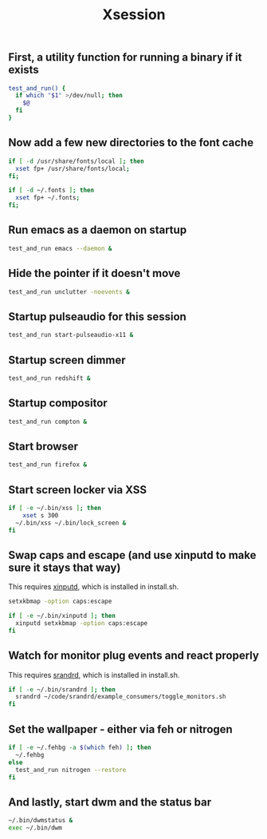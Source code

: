 #+TITLE: Xsession

** First, a utility function for running a binary if it exists
#+begin_src sh :tangle ~/.xsession
test_and_run() {
  if which "$1" >/dev/null; then
    $@
  fi
}
#+end_src

** Now add a few new directories to the font cache
#+begin_src sh :tangle ~/.xsession
if [ -d /usr/share/fonts/local ]; then
  xset fp+ /usr/share/fonts/local;
fi;

if [ -d ~/.fonts ]; then
  xset fp+ ~/.fonts;
fi;
#+end_src

** Run emacs as a daemon on startup
#+begin_src sh :tangle ~/.xsession
test_and_run emacs --daemon &
#+end_src

** Hide the pointer if it doesn't move
#+begin_src sh :tangle ~/.xsession
test_and_run unclutter -noevents &
#+end_src

** Startup pulseaudio for this session
#+begin_src sh :tangle ~/.xsession
test_and_run start-pulseaudio-x11 &
#+end_src

** Startup screen dimmer 
#+begin_src sh :tangle ~/.xsession
test_and_run redshift &
#+end_src

** Startup compositor
#+begin_src sh :tangle ~/.xsession
test_and_run compton &
#+end_src

** Start browser
#+begin_src sh :tangle ~/.xsession
test_and_run firefox &
#+end_src

** Start screen locker via XSS
#+begin_src sh :tangle ~/.xsession
if [ -e ~/.bin/xss ]; then
    xset s 300
  ~/.bin/xss ~/.bin/lock_screen &
fi
#+end_src

** Swap caps and escape (and use xinputd to make sure it stays that way)
This requires [[https://github.com/bbenne10/xinputd][xinputd]], which is installed in install.sh.

#+begin_src sh :tangle ~/.xsession
setxkbmap -option caps:escape

if [ -e ~/.bin/xinputd ]; then
  xinputd setxkbmap -option caps:escape
fi
#+end_src

** Watch for monitor plug events and react properly
This requires [[https://github.com/bbenne10/srandrd][srandrd]], which is installed in install.sh.

#+begin_src sh :tangle ~/.xsession
if [ -e ~/.bin/srandrd ]; then
  srandrd ~/code/srandrd/example_consumers/toggle_monitors.sh
fi
#+end_src

** Set the wallpaper - either via feh or nitrogen
#+begin_src sh :tangle ~/.xsession
if [ -e ~/.fehbg -a $(which feh) ]; then
  ~/.fehbg
else
  test_and_run nitrogen --restore
fi
#+end_src

** And lastly, start dwm and the status bar
#+begin_src sh :tangle ~/.xsession
~/.bin/dwmstatus &
exec ~/.bin/dwm
#+end_src
